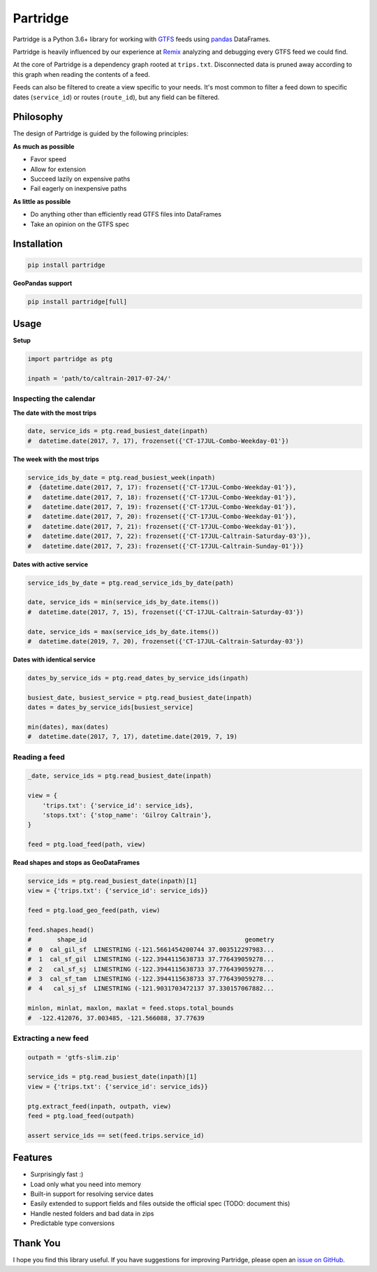 =========
Partridge
=========


.. image:: https://img.shields.io/pypi/v/partridge.svg
        :target: https://pypi.python.org/pypi/partridge

.. image:: https://img.shields.io/travis/remix/partridge.svg
        :target: https://travis-ci.org/remix/partridge


Partridge is a Python 3.6+ library for working with `GTFS <https://developers.google.com/transit/gtfs/>`__ feeds using `pandas <https://pandas.pydata.org/>`__ DataFrames.

Partridge is heavily influenced by our experience at `Remix <https://www.remix.com/>`__ analyzing and debugging every GTFS feed we could find.

At the core of Partridge is a dependency graph rooted at ``trips.txt``. Disconnected data is pruned away according to this graph when reading the contents of a feed.

Feeds can also be filtered to create a view specific to your needs. It's most common to filter a feed down to specific dates (``service_id``) or routes (``route_id``), but any field can be filtered.

.. figure:: dependency-graph.png
   :alt: dependency graph


Philosophy
---------

The design of Partridge is guided by the following principles:

**As much as possible**

- Favor speed
- Allow for extension
- Succeed lazily on expensive paths
- Fail eagerly on inexpensive paths

**As little as possible**

- Do anything other than efficiently read GTFS files into DataFrames
- Take an opinion on the GTFS spec


Installation
------------

.. code:: console

    pip install partridge


**GeoPandas support**

.. code:: console

    pip install partridge[full]


Usage
-----

**Setup**

.. code:: python

    import partridge as ptg

    inpath = 'path/to/caltrain-2017-07-24/'


Inspecting the calendar
~~~~~~~~~~~~~~~~~~~~~~~


**The date with the most trips**

.. code:: python

    date, service_ids = ptg.read_busiest_date(inpath)
    #  datetime.date(2017, 7, 17), frozenset({'CT-17JUL-Combo-Weekday-01'})


**The week with the most trips**


.. code:: python

    service_ids_by_date = ptg.read_busiest_week(inpath)
    #  {datetime.date(2017, 7, 17): frozenset({'CT-17JUL-Combo-Weekday-01'}),
    #   datetime.date(2017, 7, 18): frozenset({'CT-17JUL-Combo-Weekday-01'}),
    #   datetime.date(2017, 7, 19): frozenset({'CT-17JUL-Combo-Weekday-01'}),
    #   datetime.date(2017, 7, 20): frozenset({'CT-17JUL-Combo-Weekday-01'}),
    #   datetime.date(2017, 7, 21): frozenset({'CT-17JUL-Combo-Weekday-01'}),
    #   datetime.date(2017, 7, 22): frozenset({'CT-17JUL-Caltrain-Saturday-03'}),
    #   datetime.date(2017, 7, 23): frozenset({'CT-17JUL-Caltrain-Sunday-01'})}


**Dates with active service**

.. code:: python

    service_ids_by_date = ptg.read_service_ids_by_date(path)

    date, service_ids = min(service_ids_by_date.items())
    #  datetime.date(2017, 7, 15), frozenset({'CT-17JUL-Caltrain-Saturday-03'})

    date, service_ids = max(service_ids_by_date.items())
    #  datetime.date(2019, 7, 20), frozenset({'CT-17JUL-Caltrain-Saturday-03'})


**Dates with identical service**


.. code:: python

    dates_by_service_ids = ptg.read_dates_by_service_ids(inpath)

    busiest_date, busiest_service = ptg.read_busiest_date(inpath)
    dates = dates_by_service_ids[busiest_service]

    min(dates), max(dates)
    #  datetime.date(2017, 7, 17), datetime.date(2019, 7, 19)


Reading a feed
~~~~~~~~~~~~~~


.. code:: python

    _date, service_ids = ptg.read_busiest_date(inpath)

    view = {
        'trips.txt': {'service_id': service_ids},
        'stops.txt': {'stop_name': 'Gilroy Caltrain'},
    }

    feed = ptg.load_feed(path, view)


**Read shapes and stops as GeoDataFrames**

.. code:: python

    service_ids = ptg.read_busiest_date(inpath)[1]
    view = {'trips.txt': {'service_id': service_ids}}

    feed = ptg.load_geo_feed(path, view)

    feed.shapes.head()
    #       shape_id                                           geometry
    #  0  cal_gil_sf  LINESTRING (-121.5661454200744 37.003512297983...
    #  1  cal_sf_gil  LINESTRING (-122.3944115638733 37.776439059278...
    #  2   cal_sf_sj  LINESTRING (-122.3944115638733 37.776439059278...
    #  3  cal_sf_tam  LINESTRING (-122.3944115638733 37.776439059278...
    #  4   cal_sj_sf  LINESTRING (-121.9031703472137 37.330157067882...

    minlon, minlat, maxlon, maxlat = feed.stops.total_bounds
    #  -122.412076, 37.003485, -121.566088, 37.77639


Extracting a new feed
~~~~~~~~~~~~~~~~~~~~~

.. code:: python

    outpath = 'gtfs-slim.zip'

    service_ids = ptg.read_busiest_date(inpath)[1]
    view = {'trips.txt': {'service_id': service_ids}}

    ptg.extract_feed(inpath, outpath, view)
    feed = ptg.load_feed(outpath)

    assert service_ids == set(feed.trips.service_id)


Features
--------

-  Surprisingly fast :)
-  Load only what you need into memory
-  Built-in support for resolving service dates
-  Easily extended to support fields and files outside the official spec
   (TODO: document this)
-  Handle nested folders and bad data in zips
-  Predictable type conversions

Thank You
---------

I hope you find this library useful. If you have suggestions for
improving Partridge, please open an `issue on
GitHub <https://github.com/remix/partridge/issues>`__.
